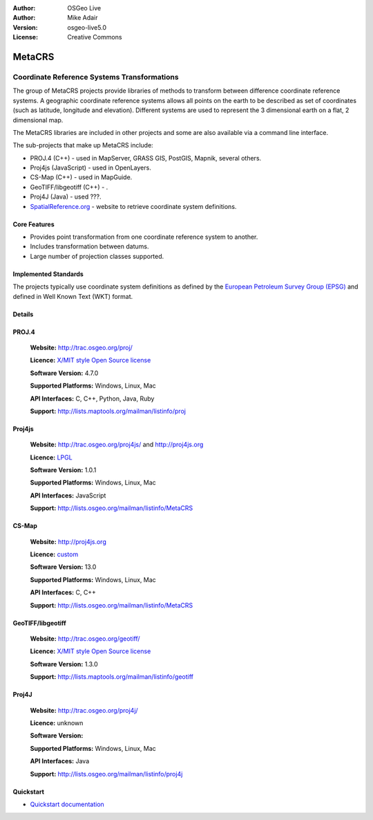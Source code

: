 :Author: OSGeo Live
:Author: Mike Adair
:Version: osgeo-live5.0
:License: Creative Commons

.. _metacrs-overview:

.. image:: ../../images/project_logos/logo-GDAL.png
  :scale: 60 %
  :alt: project logo
  :align: right
  :target: http://gdal.org/

.. image:: ../../images/logos/OSGeo_incubation.png
  :scale: 100 %
  :alt: OSGeo Project
  :align: right
  :target: http://www.osgeo.org/incubator/process/principles.html

MetaCRS
=======

Coordinate Reference Systems Transformations
~~~~~~~~~~~~~~~~~~~~~~~~~~~~~~~~~~~~~~~~~~~~

.. comment: Can we please get an image. Maybe a collage of different projections. Make sure the image has rights to be included in a CC document.

The group of MetaCRS projects provide libraries of methods to transform between difference coordinate reference systems.
A geographic coordinate reference systems allows all points on the earth to be described as set of coordinates (such as latitude, longitude and elevation). Different systems are used to represent the 3 dimensional earth on a flat, 2 dimensional map.

The MetaCRS libraries are included in other projects and some are also available via a command line interface.

The sub-projects that make up MetaCRS include:

.. comment: Find examples for where all libraries are used, or don't mention any.
.. comment: I assume camel case should be Proj4JS or Proj4js instead of Proj4Js? (I've changed below)

* PROJ.4 (C++) - used in MapServer, GRASS GIS, PostGIS, Mapnik, several others.
* Proj4js (JavaScript) - used in OpenLayers.
* CS-Map (C++) - used in MapGuide.
* GeoTIFF/libgeotiff (C++) - .
* Proj4J (Java) - used ???.
* `SpatialReference.org <http://spatialreference.org/>`_  - website to retrieve coordinate system definitions.

Core Features
-------------

* Provides point transformation from one coordinate reference system to another.
* Includes transformation between datums.
* Large number of projection classes supported.


Implemented Standards
---------------------

The projects typically use coordinate system definitions as defined by the 
`European Petroleum Survey Group (EPSG) <http://www.epsg.org/>`_ and defined in
Well Known Text (WKT) format.

Details
-------

.. comment: For Proj4js, We should only have one website. I've removed the trac reference (users can find it from the main website).
.. comment: Need to work out the license for Proj4J


PROJ.4
------

  **Website:**  http://trac.osgeo.org/proj/
  
  **Licence:** `X/MIT style Open Source license <http://trac.osgeo.org/proj/wiki/WikiStart#License>`_
  
  **Software Version:** 4.7.0
  
  **Supported Platforms:** Windows, Linux, Mac
  
  **API Interfaces:** C, C++, Python, Java, Ruby
  
  **Support:** http://lists.maptools.org/mailman/listinfo/proj

Proj4js
-------

  **Website:**  http://trac.osgeo.org/proj4js/ and http://proj4js.org
  
  **Licence:** `LPGL <http://www.gnu.org/copyleft/lesser.html>`_
  
  **Software Version:** 1.0.1
  
  **Supported Platforms:** Windows, Linux, Mac
  
  **API Interfaces:** JavaScript
  
  **Support:** http://lists.osgeo.org/mailman/listinfo/MetaCRS

CS-Map
------

  **Website:**  http://proj4js.org
  
  **Licence:** `custom <http://svn.osgeo.org/metacrs/csmap/trunk/CsMapDev/license.txt>`_
  
  **Software Version:** 13.0
  
  **Supported Platforms:** Windows, Linux, Mac
  
  **API Interfaces:** C, C++

  **Support:** http://lists.osgeo.org/mailman/listinfo/MetaCRS

GeoTIFF/libgeotiff
------------------

  **Website:**  http://trac.osgeo.org/geotiff/
  
  **Licence:** `X/MIT style Open Source license <http://trac.osgeo.org/proj/wiki/WikiStart#License>`_
  
  **Software Version:** 1.3.0
  
  **Support:** http://lists.maptools.org/mailman/listinfo/geotiff
  
Proj4J
------

  **Website:**  http://trac.osgeo.org/proj4j/
  
  **Licence:** unknown
  
  **Software Version:** 
  
  **Supported Platforms:** Windows, Linux, Mac
  
  **API Interfaces:** Java
  
  **Support:** http://lists.osgeo.org/mailman/listinfo/proj4j
  

Quickstart
----------
    
* `Quickstart documentation <../quickstart/metacrs_quickstart.html>`_
